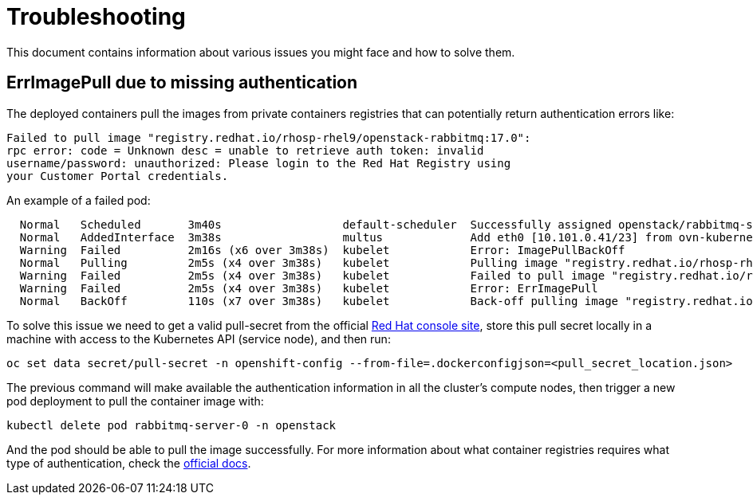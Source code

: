 = Troubleshooting

This document contains information about various issues you might face
and how to solve them.

== ErrImagePull due to missing authentication

The deployed containers pull the images from private containers registries that
can potentially return authentication errors like:

----
Failed to pull image "registry.redhat.io/rhosp-rhel9/openstack-rabbitmq:17.0":
rpc error: code = Unknown desc = unable to retrieve auth token: invalid
username/password: unauthorized: Please login to the Red Hat Registry using
your Customer Portal credentials.
----

An example of a failed pod:

----
  Normal   Scheduled       3m40s                  default-scheduler  Successfully assigned openstack/rabbitmq-server-0 to worker0
  Normal   AddedInterface  3m38s                  multus             Add eth0 [10.101.0.41/23] from ovn-kubernetes
  Warning  Failed          2m16s (x6 over 3m38s)  kubelet            Error: ImagePullBackOff
  Normal   Pulling         2m5s (x4 over 3m38s)   kubelet            Pulling image "registry.redhat.io/rhosp-rhel9/openstack-rabbitmq:17.0"
  Warning  Failed          2m5s (x4 over 3m38s)   kubelet            Failed to pull image "registry.redhat.io/rhosp-rhel9/openstack-rabbitmq:17.0": rpc error: code  ... can be found here: https://access.redhat.com/RegistryAuthentication
  Warning  Failed          2m5s (x4 over 3m38s)   kubelet            Error: ErrImagePull
  Normal   BackOff         110s (x7 over 3m38s)   kubelet            Back-off pulling image "registry.redhat.io/rhosp-rhel9/openstack-rabbitmq:17.0"
----

To solve this issue we need to get a valid pull-secret from the official https://console.redhat.com/openshift/install/pull-secret[Red
Hat console site],
store this pull secret locally in a machine with access to the Kubernetes API
(service node), and then run:

[,bash]
----
oc set data secret/pull-secret -n openshift-config --from-file=.dockerconfigjson=<pull_secret_location.json>
----

The previous command will make available the authentication information in all
the cluster's compute nodes, then trigger a new pod deployment to pull the
container image with:

[,bash]
----
kubectl delete pod rabbitmq-server-0 -n openstack
----

And the pod should be able to pull the image successfully.  For more
information about what container registries requires what type of
authentication, check the https://access.redhat.com/RegistryAuthentication[official
docs].
